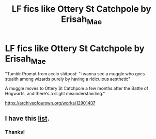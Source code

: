 #+TITLE: LF fics like Ottery St Catchpole by Erisah_Mae

* LF fics like Ottery St Catchpole by Erisah_Mae
:PROPERTIES:
:Author: ThoraIolantheZabini
:Score: 2
:DateUnix: 1605778273.0
:DateShort: 2020-Nov-19
:FlairText: Request
:END:
"Tumblr Prompt from accio shitpost: "i wanna see a muggle who goes stealth among wizards purely by having a ridiculous aesthetic"

 

A muggle moves to Ottery St Catchpole a few months after the Battle of Hogwarts, and there's a slight misunderstanding."

[[https://archiveofourown.org/works/12901407]]


** I have this [[https://matej.ceplovi.cz/blog/muggles-centred-harry-potter-fanfiction-stories.html][list]].
:PROPERTIES:
:Author: ceplma
:Score: 3
:DateUnix: 1605785972.0
:DateShort: 2020-Nov-19
:END:

*** Thanks!
:PROPERTIES:
:Author: ThoraIolantheZabini
:Score: 1
:DateUnix: 1605788180.0
:DateShort: 2020-Nov-19
:END:
